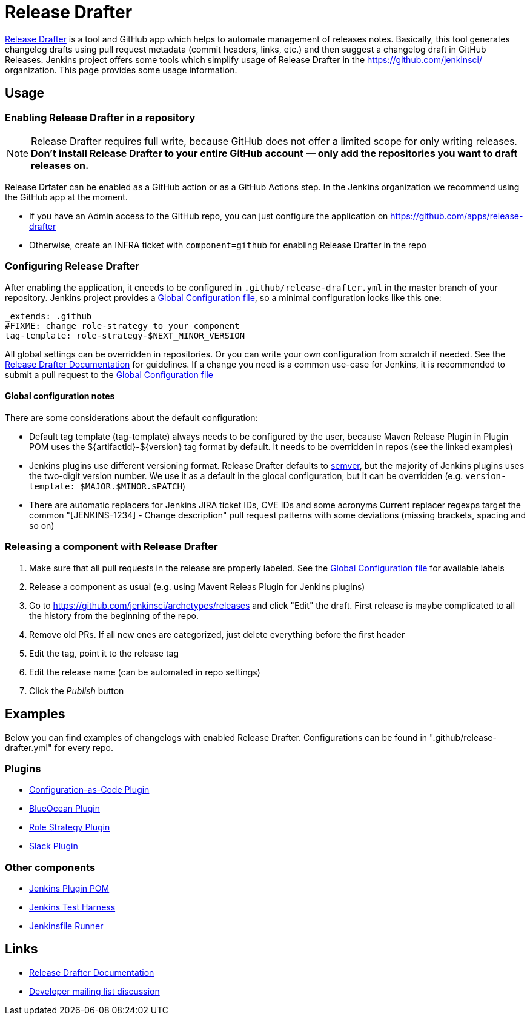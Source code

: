 Release Drafter
===============

link:https://github.com/toolmantim/release-drafter[Release Drafter] is a tool and GitHub app which helps to automate management of releases notes.
Basically, this tool generates changelog drafts using pull request metadata (commit headers, links, etc.) and then suggest a changelog draft in GitHub Releases.
Jenkins project offers some tools which simplify usage of Release Drafter in the https://github.com/jenkinsci/ organization.
This page provides some usage information.

:toc:

== Usage

=== Enabling Release Drafter in a repository

NOTE: Release Drafter requires full write, because GitHub does not offer a limited scope for only writing releases. 
**Don't install Release Drafter to your entire GitHub account — only add the repositories you want to draft releases on.**

Release Drfater can be enabled as a GitHub action or as a GitHub Actions step.
In the Jenkins organization we recommend using the GitHub app at the moment.

* If you have an Admin access to the GitHub repo, you can just configure the application on https://github.com/apps/release-drafter
* Otherwise, create an INFRA ticket with `component=github` for enabling Release Drafter in the repo

=== Configuring Release Drafter

After enabling the application, it cneeds to be configured in `.github/release-drafter.yml` in the master branch of your repository.
Jenkins project provides a link:./release-drafter.yml[Global Configuration file], so a minimal configuration looks like this one:

```yml
_extends: .github
#FIXME: change role-strategy to your component
tag-template: role-strategy-$NEXT_MINOR_VERSION
```

All global settings can be overridden in repositories.
Or you can write your own configuration from scratch if needed.
See the link:https://github.com/toolmantim/release-drafter/blob/master/README.md[Release Drafter Documentation] for guidelines.
If a change you need is a common use-case for Jenkins, it is recommended to submit a pull request to the link:./release-drafter.yml[Global Configuration file] 

==== Global configuration notes

There are some considerations about the default configuration:

* Default tag template (tag-template) always needs to be configured by the user, 
 because Maven Release Plugin in Plugin POM uses the ${artifactId}-${version} tag format by default. 
 It needs to be overridden in repos (see the linked examples)
* Jenkins plugins use different versioning format. 
  Release Drafter defaults to link:https://semver.org/[semver], but the majority of Jenkins plugins uses the two-digit version number. 
  We use it as a default in the glocal configuration, but it can be overridden (e.g. `version-template: $MAJOR.$MINOR.$PATCH`)
* There are automatic replacers for Jenkins JIRA ticket IDs, CVE IDs and some acronyms
  Current replacer regexps target the common "[JENKINS-1234] - Change description" pull request patterns with some deviations 
  (missing brackets, spacing and so on)

=== Releasing a component with Release Drafter

1. Make sure that all pull requests in the release are properly labeled.
   See the link:./release-drafter.yml[Global Configuration file] for available labels
2. Release a component as usual (e.g. using Mavent Releas Plugin for Jenkins plugins)
3. Go to https://github.com/jenkinsci/archetypes/releases and click "Edit" the draft. 
   First release is maybe complicated to all the history from the beginning of the repo.
4. Remove old PRs. If all new ones are categorized, just delete everything before the first header
5. Edit the tag, point it to the release tag
6. Edit the release name (can be automated in repo settings)
7. Click the _Publish_ button

== Examples

Below you can find examples of changelogs with enabled Release Drafter.
Configurations can be found in ".github/release-drafter.yml" for every repo.

=== Plugins

* link:https://github.com/jenkinsci/configuration-as-code-plugin/releases[Configuration-as-Code Plugin]
* link:https://github.com/jenkinsci/blueocean-plugin/releases[BlueOcean Plugin]
* link:https://github.com/jenkinsci/role-strategy-plugin/releases[Role Strategy Plugin]
* link:https://github.com/jenkinsci/slack-plugin/releases[Slack Plugin]

=== Other components

* link:https://github.com/jenkinsci/plugin-pom/releases[Jenkins Plugin POM]
* link:https://github.com/jenkinsci/jenkins-test-harness/releases[Jenkins Test Harness]
* link:https://github.com/jenkinsci/jenkinsfile-runner/releases[Jenkinsfile Runner]

== Links

* link:https://github.com/toolmantim/release-drafter/blob/master/README.md[Release Drafter Documentation]
* link:https://groups.google.com/forum/#!searchin/jenkinsci-dev/release$20drafter%7Csort:date/jenkinsci-dev/dOs8YRQwQiI/dtHYRTSuBwAJ[Developer mailing list discussion]
